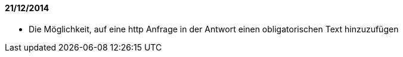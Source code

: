 ==== 21/12/2014

- Die Möglichkeit, auf eine http Anfrage in der Antwort einen obligatorischen Text hinzuzufügen 